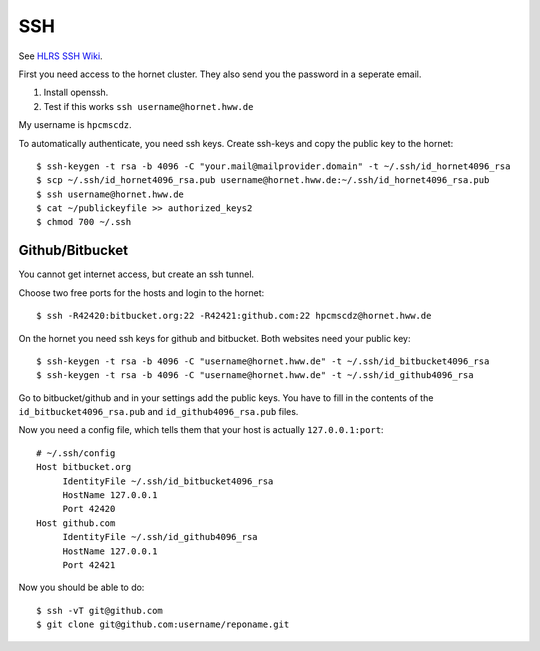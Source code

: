 ===
SSH
===

See `HLRS SSH Wiki <https://wickie.hlrs.de/platforms/index.php/Secure_Shell_ssh>`_.

First you need access to the hornet cluster. They also send you the password in a seperate email.

1. Install openssh.
2. Test if this works ``ssh username@hornet.hww.de``

My username is ``hpcmscdz``.

To automatically authenticate, you need ssh keys.
Create ssh-keys and copy the public key to the hornet::

  $ ssh-keygen -t rsa -b 4096 -C "your.mail@mailprovider.domain" -t ~/.ssh/id_hornet4096_rsa
  $ scp ~/.ssh/id_hornet4096_rsa.pub username@hornet.hww.de:~/.ssh/id_hornet4096_rsa.pub
  $ ssh username@hornet.hww.de
  $ cat ~/publickeyfile >> authorized_keys2
  $ chmod 700 ~/.ssh

----------------
Github/Bitbucket
----------------

You cannot get internet access, but create an ssh tunnel.

Choose two free ports for the hosts and login to the hornet::

  $ ssh -R42420:bitbucket.org:22 -R42421:github.com:22 hpcmscdz@hornet.hww.de

On the hornet you need ssh keys for github and bitbucket. Both websites need your public key::

  $ ssh-keygen -t rsa -b 4096 -C "username@hornet.hww.de" -t ~/.ssh/id_bitbucket4096_rsa
  $ ssh-keygen -t rsa -b 4096 -C "username@hornet.hww.de" -t ~/.ssh/id_github4096_rsa

Go to bitbucket/github and in your settings add the public keys. You have to fill in the contents of the ``id_bitbucket4096_rsa.pub`` and ``id_github4096_rsa.pub`` files.


Now you need a config file, which tells them that your host is actually ``127.0.0.1:port``::

  # ~/.ssh/config
  Host bitbucket.org
       IdentityFile ~/.ssh/id_bitbucket4096_rsa
       HostName 127.0.0.1
       Port 42420
  Host github.com
       IdentityFile ~/.ssh/id_github4096_rsa
       HostName 127.0.0.1
       Port 42421

Now you should be able to do::

  $ ssh -vT git@github.com
  $ git clone git@github.com:username/reponame.git

